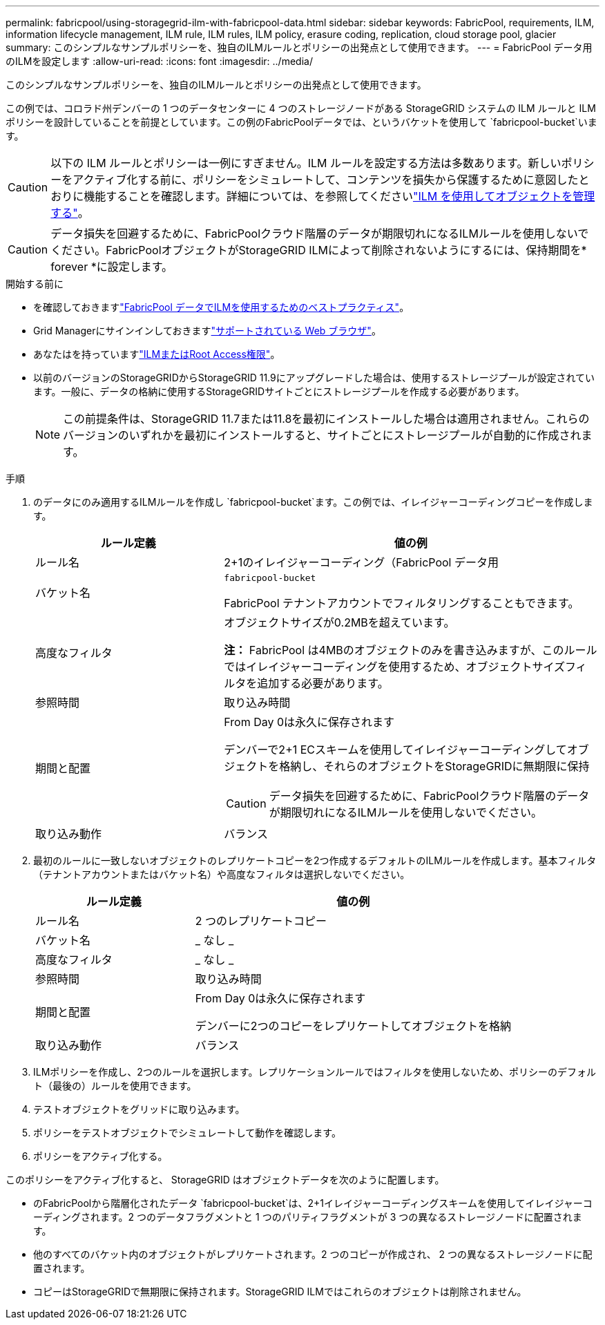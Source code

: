 ---
permalink: fabricpool/using-storagegrid-ilm-with-fabricpool-data.html 
sidebar: sidebar 
keywords: FabricPool, requirements, ILM, information lifecycle management, ILM rule, ILM rules, ILM policy, erasure coding, replication, cloud storage pool, glacier 
summary: このシンプルなサンプルポリシーを、独自のILMルールとポリシーの出発点として使用できます。 
---
= FabricPool データ用のILMを設定します
:allow-uri-read: 
:icons: font
:imagesdir: ../media/


[role="lead"]
このシンプルなサンプルポリシーを、独自のILMルールとポリシーの出発点として使用できます。

この例では、コロラド州デンバーの 1 つのデータセンターに 4 つのストレージノードがある StorageGRID システムの ILM ルールと ILM ポリシーを設計していることを前提としています。この例のFabricPoolデータでは、というバケットを使用して `fabricpool-bucket`います。


CAUTION: 以下の ILM ルールとポリシーは一例にすぎません。ILM ルールを設定する方法は多数あります。新しいポリシーをアクティブ化する前に、ポリシーをシミュレートして、コンテンツを損失から保護するために意図したとおりに機能することを確認します。詳細については、を参照してくださいlink:../ilm/index.html["ILM を使用してオブジェクトを管理する"]。


CAUTION: データ損失を回避するために、FabricPoolクラウド階層のデータが期限切れになるILMルールを使用しないでください。FabricPoolオブジェクトがStorageGRID ILMによって削除されないようにするには、保持期間を* forever *に設定します。

.開始する前に
* を確認しておきますlink:best-practices-ilm.html["FabricPool データでILMを使用するためのベストプラクティス"]。
* Grid Managerにサインインしておきますlink:../admin/web-browser-requirements.html["サポートされている Web ブラウザ"]。
* あなたはを持っていますlink:../admin/admin-group-permissions.html["ILMまたはRoot Access権限"]。
* 以前のバージョンのStorageGRIDからStorageGRID 11.9にアップグレードした場合は、使用するストレージプールが設定されています。一般に、データの格納に使用するStorageGRIDサイトごとにストレージプールを作成する必要があります。
+

NOTE: この前提条件は、StorageGRID 11.7または11.8を最初にインストールした場合は適用されません。これらのバージョンのいずれかを最初にインストールすると、サイトごとにストレージプールが自動的に作成されます。



.手順
. のデータにのみ適用するILMルールを作成し `fabricpool-bucket`ます。この例では、イレイジャーコーディングコピーを作成します。
+
[cols="1a,2a"]
|===
| ルール定義 | 値の例 


 a| 
ルール名
 a| 
2+1のイレイジャーコーディング（FabricPool データ用



 a| 
バケット名
 a| 
`fabricpool-bucket`

FabricPool テナントアカウントでフィルタリングすることもできます。



 a| 
高度なフィルタ
 a| 
オブジェクトサイズが0.2MBを超えています。

*注：* FabricPool は4MBのオブジェクトのみを書き込みますが、このルールではイレイジャーコーディングを使用するため、オブジェクトサイズフィルタを追加する必要があります。



 a| 
参照時間
 a| 
取り込み時間



 a| 
期間と配置
 a| 
From Day 0は永久に保存されます

デンバーで2+1 ECスキームを使用してイレイジャーコーディングしてオブジェクトを格納し、それらのオブジェクトをStorageGRIDに無期限に保持


CAUTION: データ損失を回避するために、FabricPoolクラウド階層のデータが期限切れになるILMルールを使用しないでください。



 a| 
取り込み動作
 a| 
バランス

|===
. 最初のルールに一致しないオブジェクトのレプリケートコピーを2つ作成するデフォルトのILMルールを作成します。基本フィルタ（テナントアカウントまたはバケット名）や高度なフィルタは選択しないでください。
+
[cols="1a,2a"]
|===
| ルール定義 | 値の例 


 a| 
ルール名
 a| 
2 つのレプリケートコピー



 a| 
バケット名
 a| 
_ なし _



 a| 
高度なフィルタ
 a| 
_ なし _



 a| 
参照時間
 a| 
取り込み時間



 a| 
期間と配置
 a| 
From Day 0は永久に保存されます

デンバーに2つのコピーをレプリケートしてオブジェクトを格納



 a| 
取り込み動作
 a| 
バランス

|===
. ILMポリシーを作成し、2つのルールを選択します。レプリケーションルールではフィルタを使用しないため、ポリシーのデフォルト（最後の）ルールを使用できます。
. テストオブジェクトをグリッドに取り込みます。
. ポリシーをテストオブジェクトでシミュレートして動作を確認します。
. ポリシーをアクティブ化する。


このポリシーをアクティブ化すると、 StorageGRID はオブジェクトデータを次のように配置します。

* のFabricPoolから階層化されたデータ `fabricpool-bucket`は、2+1イレイジャーコーディングスキームを使用してイレイジャーコーディングされます。2 つのデータフラグメントと 1 つのパリティフラグメントが 3 つの異なるストレージノードに配置されます。
* 他のすべてのバケット内のオブジェクトがレプリケートされます。2 つのコピーが作成され、 2 つの異なるストレージノードに配置されます。
* コピーはStorageGRIDで無期限に保持されます。StorageGRID ILMではこれらのオブジェクトは削除されません。

